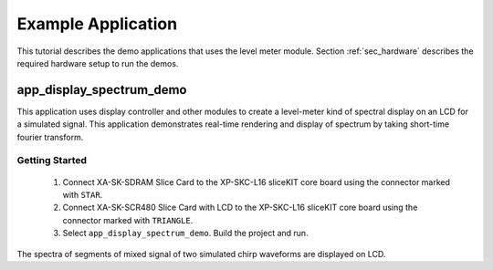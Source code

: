 Example Application
===================

This tutorial describes the demo applications that uses the level meter module. Section :ref:`sec_hardware` describes the required hardware setup to run the demos.

app_display_spectrum_demo
-------------------------

This application uses display controller and other modules to create a level-meter kind of spectral display on an LCD for a simulated signal. This application demonstrates real-time rendering and display of spectrum by taking short-time fourier transform.

Getting Started
+++++++++++++++

   #. Connect XA-SK-SDRAM Slice Card to the XP-SKC-L16 sliceKIT core board using the connector marked with ``STAR``.
   #. Connect XA-SK-SCR480 Slice Card with LCD to the XP-SKC-L16 sliceKIT core board using the connector marked with ``TRIANGLE``.
   #. Select ``app_display_spectrum_demo``. Build the project and run.

The spectra of segments of mixed signal of two simulated chirp waveforms are displayed on LCD. 

